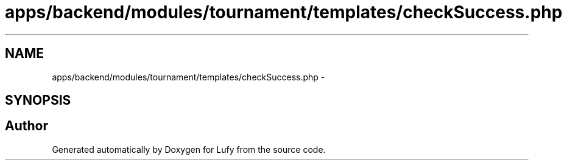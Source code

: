 .TH "apps/backend/modules/tournament/templates/checkSuccess.php" 3 "Thu Jun 6 2013" "Lufy" \" -*- nroff -*-
.ad l
.nh
.SH NAME
apps/backend/modules/tournament/templates/checkSuccess.php \- 
.SH SYNOPSIS
.br
.PP
.SH "Author"
.PP 
Generated automatically by Doxygen for Lufy from the source code\&.
